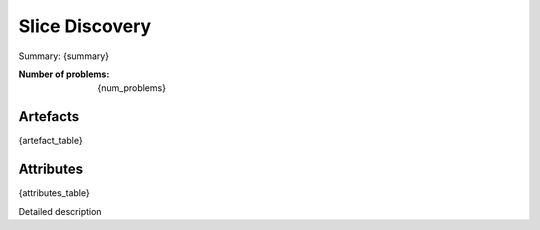 Slice Discovery
################
Summary: {summary}

:Number of problems: {num_problems}

Artefacts
______________
{artefact_table}

Attributes
______________
{attributes_table}


Detailed description 
